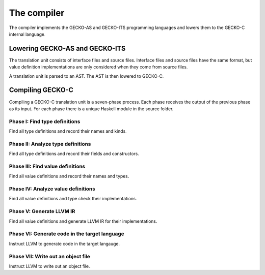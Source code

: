 The compiler
============

The compiler implements the GECKO-AS and GECKO-ITS programming languages
and lowers them to the GECKO-C internal language.

Lowering GECKO-AS and GECKO-ITS
-------------------------------

The translation unit consists of interface files and source files.
Interface files and source files have the same format,
but value definition implementations are only considered when they come from source files.

A translation unit is parsed to an AST.
The AST is then lowered to GECKO-C.

Compiling GECKO-C
-----------------

Compiling a GECKO-C translation unit is a seven-phase process.
Each phase receives the output of the previous phase as its input.
For each phase there is a unique Haskell module in the source folder.

Phase I: Find type definitions
~~~~~~~~~~~~~~~~~~~~~~~~~~~~~~

Find all type definitions and record their names and kinds.

Phase II: Analyze type definitions
~~~~~~~~~~~~~~~~~~~~~~~~~~~~~~~~~~

Find all type definitions and record their fields and constructors.

Phase III: Find value definitions
~~~~~~~~~~~~~~~~~~~~~~~~~~~~~~~~~

Find all value definitions and record their names and types.

Phase IV: Analyze value definitions
~~~~~~~~~~~~~~~~~~~~~~~~~~~~~~~~~~~

Find all value definitions and type check their implementations.

Phase V: Generate LLVM IR
~~~~~~~~~~~~~~~~~~~~~~~~~

Find all value definitions and generate LLVM IR for their implementations.

Phase VI: Generate code in the target language
~~~~~~~~~~~~~~~~~~~~~~~~~~~~~~~~~~~~~~~~~~~~~~

Instruct LLVM to generate code in the target langauge.

Phase VII: Write out an object file
~~~~~~~~~~~~~~~~~~~~~~~~~~~~~~~~~~~

Instruct LLVM to write out an object file.
